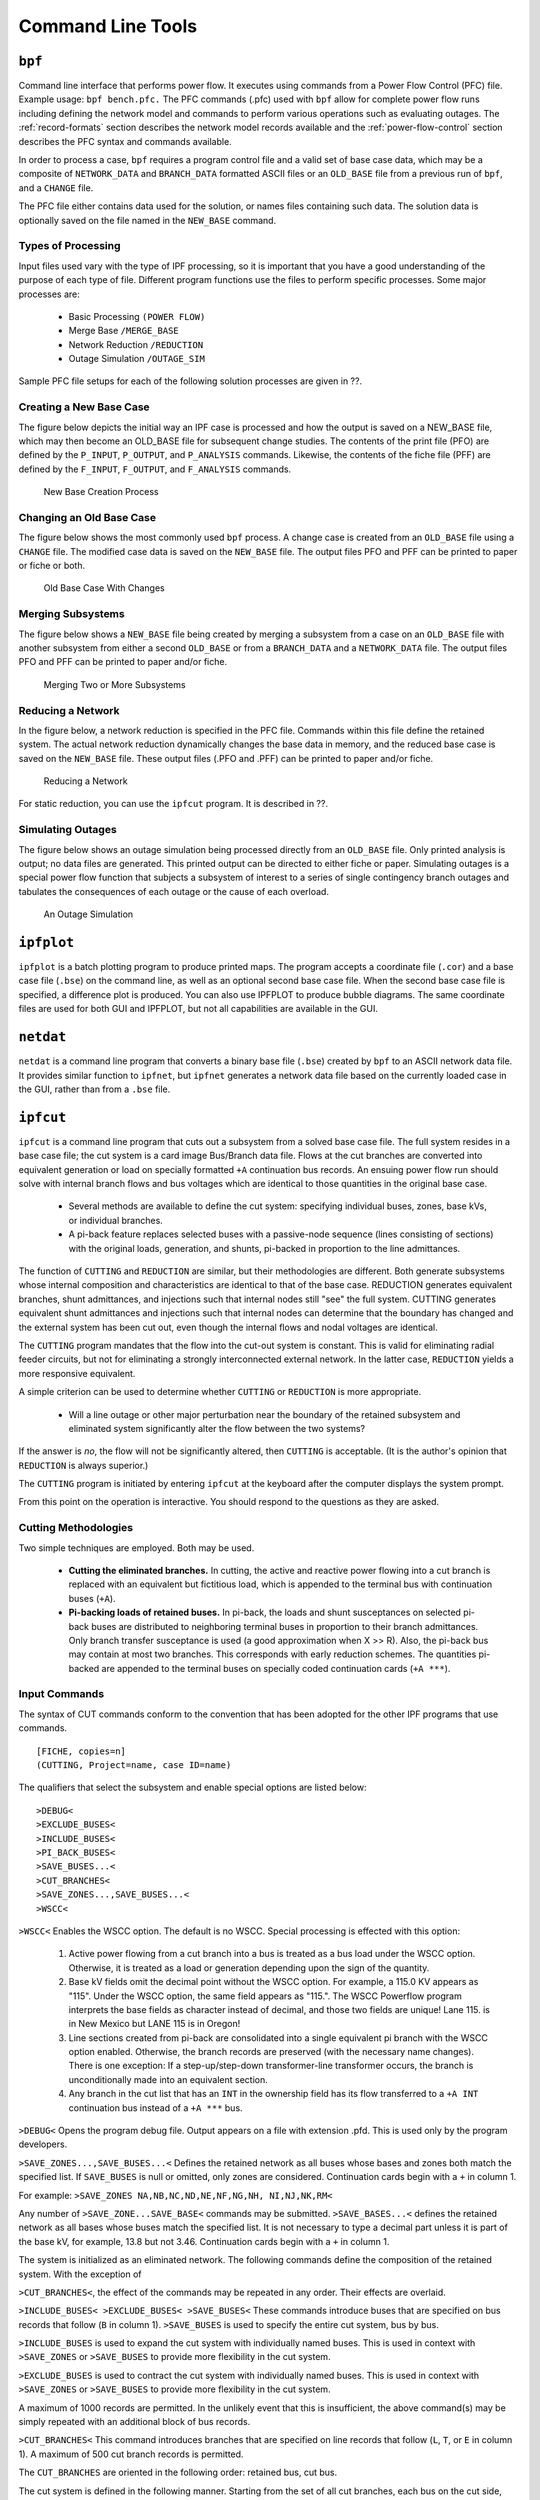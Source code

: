 ******************
Command Line Tools
******************

.. _bpf:

``bpf``
=======
Command line interface that performs power flow. It executes using commands from a Power Flow Control (PFC) file. Example usage: ``bpf bench.pfc.`` The PFC commands (.pfc) used with ``bpf`` allow for complete power flow runs including defining the network model and commands to perform various operations such as evaluating outages. The :ref:`record-formats` section describes the network model records available and the :ref:`power-flow-control` section describes the PFC syntax and commands available.

In order to process a case, ``bpf`` requires a program control file and a valid set of base case data, which may be a composite of ``NETWORK_DATA`` and ``BRANCH_DATA`` formatted ASCII files or an ``OLD_BASE`` file from a previous run of ``bpf``, and a ``CHANGE`` file.

The PFC file either contains data used for the solution, or names files containing such data. The solution data is optionally saved on the file named in the ``NEW_BASE`` command.

Types of Processing
-------------------
Input files used vary with the type of IPF processing, so it is important that you have a good understanding of the purpose of each type of file. Different program functions use the files to perform specific processes. Some major processes are:
 
 * Basic Processing ``(POWER FLOW)``
 * Merge Base ``/MERGE_BASE``
 * Network Reduction ``/REDUCTION``
 * Outage Simulation ``/OUTAGE_SIM``
 
Sample PFC file setups for each of the following solution processes are given in ??.

Creating a New Base Case
------------------------
The figure below depicts the initial way an IPF case is processed and how the output is saved on a NEW_BASE file, which may then become an OLD_BASE file for subsequent change studies. The contents of the print file (PFO) are defined by the ``P_INPUT``, ``P_OUTPUT``, and ``P_ANALYSIS`` commands. Likewise, the contents of the fiche file (PFF) are defined by the ``F_INPUT``, ``F_OUTPUT``, and
``F_ANALYSIS`` commands.

.. figure:: ../img/New_Base_Creation_Process.png

   New Base Creation Process

Changing an Old Base Case
-------------------------
The figure below shows the most commonly used ``bpf`` process. A change case is created from an ``OLD_BASE`` file using a ``CHANGE`` file. The modified case data is saved on the ``NEW_BASE`` file. The output files PFO and PFF can be printed to paper or fiche or both.

.. figure:: ../img/Old_Base_Case_With_Changes.png

   Old Base Case With Changes

Merging Subsystems
------------------
The figure below shows a ``NEW_BASE`` file being created by merging a subsystem from a case on an ``OLD_BASE`` file with another subsystem from either a second ``OLD_BASE`` or from a ``BRANCH_DATA`` and a ``NETWORK_DATA`` file. The output files PFO and PFF can be printed to paper and/or fiche.

.. figure:: ../img/Merging_Two_or_More_Subsystems.png

   Merging Two or More Subsystems

Reducing a Network
------------------
In the figure below, a network reduction is specified in the PFC file. Commands within this file define the retained system. The actual network reduction dynamically changes the base data in memory, and the reduced base case is saved on the ``NEW_BASE`` file. These output files (.PFO and .PFF) can be printed to paper and/or fiche.

.. figure:: ../img/Reducing_a_Network.png

   Reducing a Network

For static reduction, you can use the ``ipfcut`` program. It is described in ??.

Simulating Outages
------------------
The figure below shows an outage simulation being processed directly from an ``OLD_BASE`` file. Only printed analysis is output; no data files are generated. This printed output can be directed to either fiche or paper. Simulating outages is a special power flow function that subjects a subsystem of interest to a series of single contingency branch outages and tabulates the consequences of each outage or the cause of each overload.

.. figure:: ../img/An_Outage_Simulation.png

   An Outage Simulation

.. _ipfplot:

``ipfplot``
===========
``ipfplot`` is a batch plotting program to produce printed maps. The program accepts a coordinate file (``.cor``) and a base case file (``.bse``) on the command line, as well as an optional second base case file. When the second base case file is specified, a difference plot is produced. You can also use IPFPLOT to produce bubble diagrams. The same coordinate files are used for both GUI and IPFPLOT, but not all capabilities are available in the GUI.

.. _netdat:

``netdat``
==========

``netdat`` is a command line program that converts a binary base file (``.bse``) created by ``bpf`` to 
an ASCII network data file. It provides similar function to ``ipfnet``, but  ``ipfnet`` generates a 
network data file based on the currently loaded case in the GUI, rather than from a ``.bse`` file.


.. _ipfcut:

``ipfcut``
==========

``ipfcut`` is a command line program that cuts out a subsystem from a solved base case file. The full system resides in a base case file; the cut system is a card image Bus/Branch data file. Flows at the cut branches are converted into equivalent generation or load on specially formatted ``+A`` continuation bus records. An ensuing power flow run should solve with internal branch flows and bus voltages which are identical to those quantities in the original base case.

  * Several methods are available to define the cut system: specifying individual buses, zones, base kVs, or individual branches.
  * A pi-back feature replaces selected buses with a passive-node sequence (lines consisting of sections) with the original loads, generation, and shunts, pi-backed in proportion to the line admittances.

The function of ``CUTTING`` and ``REDUCTION`` are similar, but their methodologies are different. Both generate subsystems whose internal composition and characteristics are identical to that of the base case. REDUCTION generates equivalent branches, shunt admittances, and injections such that internal nodes still "see" the full system. CUTTING generates equivalent shunt admittances and injections such that internal nodes can determine that the boundary has changed and the external system has been cut out, even though the internal flows and nodal voltages are identical.

The ``CUTTING`` program mandates that the flow into the cut-out system is constant. This is valid for eliminating radial feeder circuits, but not for eliminating a strongly interconnected external network. In the latter case, ``REDUCTION`` yields a more responsive equivalent.

A simple criterion can be used to determine whether ``CUTTING`` or ``REDUCTION`` is more appropriate.

  * Will a line outage or other major perturbation near the boundary of the retained subsystem and eliminated system significantly alter the flow between the two systems?

If the answer is *no*, the flow will not be significantly altered, then ``CUTTING`` is acceptable. (It is the author's opinion that ``REDUCTION`` is always superior.)

The ``CUTTING`` program is initiated by entering ``ipfcut`` at the keyboard after the computer displays the system prompt.

From this point on the operation is interactive. You should respond to the questions as they are asked.

Cutting Methodologies
---------------------
Two simple techniques are employed. Both may be used.

  * **Cutting the eliminated branches.** In cutting, the active and reactive power flowing into a cut branch is replaced with an equivalent but fictitious load, which is appended to the terminal bus with continuation buses (``+A``).

  * **Pi-backing loads of retained buses.** In pi-back, the loads and shunt susceptances on selected pi-back buses are distributed to neighboring terminal buses in proportion to their branch admittances. Only branch transfer susceptance is used (a good approximation when X >> R). Also, the pi-back bus may contain at most two branches. This corresponds with early reduction schemes. The quantities pi-backed are appended to the terminal buses on specially coded continuation cards (``+A ***``).

Input Commands
--------------
The syntax of CUT commands conform to the convention that has been adopted for the other IPF programs that use commands.

::

  [FICHE, copies=n] 
  (CUTTING, Project=name, case ID=name)

The qualifiers that select the subsystem and enable special options are listed below::

  >DEBUG< 
  >EXCLUDE_BUSES< 
  >INCLUDE_BUSES< 
  >PI_BACK_BUSES< 
  >SAVE_BUSES...< 
  >CUT_BRANCHES< 
  >SAVE_ZONES...,SAVE_BUSES...< 
  >WSCC<

``>WSCC<`` Enables the WSCC option. The default is no WSCC. Special processing is effected with this option:

  1. Active power flowing from a cut branch into a bus is treated as a bus load under the WSCC option. Otherwise, it is treated as a load or generation depending upon the sign of the quantity.
  2. Base kV fields omit the decimal point without the WSCC option. For example, a 115.0 KV appears as "115". Under the WSCC option, the same field appears as "115.". The WSCC Powerflow program interprets the base fields as character instead of decimal, and those two fields are unique! Lane 115. is in New Mexico but LANE 115 is in Oregon!
  3. Line sections created from pi-back are consolidated into a single equivalent pi branch with the WSCC option enabled. Otherwise, the branch records are preserved (with the necessary name changes). There is one exception: If a step-up/step-down transformer-line transformer occurs, the branch is unconditionally made into an equivalent section.
  4. Any branch in the cut list that has an ``INT`` in the ownership field has its flow transferred to a ``+A INT`` continuation bus instead of a ``+A ***`` bus.

``>DEBUG<`` Opens the program debug file. Output appears on a file with extension .pfd. This is used only by the program developers.

``>SAVE_ZONES...,SAVE_BUSES...<`` Defines the retained network as all buses whose bases and zones both match the specified list. If ``SAVE_BUSES`` is null or omitted, only zones are considered. Continuation cards begin with a ``+`` in column 1.

For example: ``>SAVE_ZONES NA,NB,NC,ND,NE,NF,NG,NH, NI,NJ,NK,RM<``

Any number of ``>SAVE_ZONE...SAVE_BASE<`` commands may be submitted. ``>SAVE_BASES...<`` defines the retained network as all bases whose buses match the specified list. It is not necessary to type a decimal part unless it is part of the base kV, for example, 13.8 but not 3.46. Continuation cards begin with a ``+`` in column 1.

The system is initialized as an eliminated network. The following commands define the composition of the retained system. With the exception of 

``>CUT_BRANCHES<``, the effect of the commands may be repeated in any order. Their effects are overlaid.

``>INCLUDE_BUSES< >EXCLUDE_BUSES< >SAVE_BUSES<`` These commands introduce buses that are specified on bus records that follow (``B`` in column 1).
``>SAVE_BUSES`` is used to specify the entire cut system, bus by bus.

``>INCLUDE_BUSES`` is used to expand the cut system with individually named buses. This is used in context with ``>SAVE_ZONES`` or ``>SAVE_BUSES`` to provide more flexibility in the cut system.

``>EXCLUDE_BUSES`` is used to contract the cut system with individually named buses. This is used in context with ``>SAVE_ZONES`` or ``>SAVE_BUSES`` to provide more flexibility in the cut system.

A maximum of 1000 records are permitted. In the unlikely event that this is insufficient, the above command(s) may be simply repeated with an additional block of bus records.

``>CUT_BRANCHES<`` This command introduces branches that are specified on line records that follow (``L``, ``T``, or ``E`` in column 1). A maximum of 500 cut branch records is permitted.

The ``CUT_BRANCHES`` are oriented in the following order: retained bus, cut bus.

The cut system is defined in the following manner. Starting from the set of all cut branches, each bus on the cut side, which is in the eliminated system, is expanded one-adjacent by examining each branch connected to that bus. All branches that are not connected to any bus on the retained bus side are in the cut system. Those terminal buses are eliminated.

The first pass determines all buses 1-adjacent that are in the cut system. The process is repeated, starting with all buses 1-adjacent to the cut boundary to find all buses 2-adjacent. This process is repeated until no further expansion occurs in either system. The major advantage of this approach is that any incomplete cut enclosure is properly diagnosed near the missing branch.

If the WSCC qualifier is selected, any branch in the cut list that has an INT in the ownership field will have its flow transferred to a +A INT continuation bus instead of a ``+A ***`` bus. This is done so that if this cut system is to be reintegrated into another system the cut points can be easily identified and discarded.

Unlike other ``>...<`` commands, ``CUT_BRANCH`` cannot be repeated.

``>PI_BACK_BUSES<`` This process replaces a bus having one or two branches with an equivalent consisting of bus generation, load, and shunt admittances on the adjacent terminal buses.

If the bus originally had two branches, the new system has the following changes:

  * The buses' generation, load, and shunt admittance are proportioned by the branch admittance to each terminal node.
  * The bus is eliminated.
  * The subsystem consisting of a bus and two branches is replaced with a single branch spanning the two terminal buses.

If the bus originally had one branch, the new system has the following changes:

  * The buses' generation, load, and shunt admittance are transferred to the terminal node.
  * The bus and its branch are eliminated.

In essence, a pi-backed bus becomes a passive node in a branch that now consists of sections. Since the quantities are pied-back in proportion to their branch admittances, the redistribution approximates the effects of ``REDUCTION``. A maximum of 1000 pi-back records may follow. If this limit is insufficient, the remaining pi-back records may follow another ``>PI_BACK<`` command.

Interactive Approach
--------------------
The following is an example of the dialogue that occurs during an interactive execution.

.. code::

  * command file is: J8301FY84.CUT 
  ENTER NAME for BUS/BRANCH output file > J83CUT.DAT 
  ENTER file name for OLD_BASE > A8301FY84.BSE

.. _pvcurve:

``pvcurve``
===========

``pvcurve`` is a command line program that automates production of power (P) voltage (V) curve plot files and plot routine setup files for multiple base cases and outages.

.. _post_pvcurve:

``post_pvcurve``
================

``post_pvcurve`` is a command line program that ?

.. _qvcurve:

``qvcurve``
===========

``qvcurve`` is a command line program that generates power-reactance curves.

.. _findout:

``findout``
===========
Command line interface that Generates a table of outages and corresponding branch overloads or bus voltage violations from power flow output (``.pfo``) files. Works with the ``.pfo`` output files of ``bpf`` runs that contain an ``/OUTAGE_SIMULATION`` command. Runs as a post-processor to filter and sort the results and present them in             tabular form. Tables of 'Outages and Overloads' or 'Outages and Bus Violations' can be produced.  Entries in these tables can be filtered according to Zone, Owner, Base kV, Loading and Bus Voltage.

Tables can be sorted by Zone, Owner, Base kV, or alphabetically. The idea is to allow the user to automate the creation of a report detailing the results of outages instead of having to do manually which generally includes cut and paste operation with a text editor. Data fields in the output report table are character delimited to ease importing to Microsoft Excel or DECwrite.

.. _lineflow:

``lineflow``
============

``lineflow`` is a command line program that generates a table of values showing the requested branch 
quantities  for multiple base cases. Selects lines by branch list, bus, kV, owner, zone, loading 
level, or matches to 'wild card' input. Sorts alphabetically, or by owner, zone, kV, loading (in percent),
or according to input order of branches in a list. Generates a control script that allows repetitive 
similar studies to be performed automatically. Reports the following quantities: loading in Amps or 
MVA and percent of critical rating; or, power in, power out, and losses in MW. Data fields in the output
report table are character delimited to ease importing to Microsoft Excel or DECwrite.

.. _mimic:

``mimic``
=========

``mimic`` is a command line program that generates new cases given a list of base cases and a list of change
files. Check the new cases for over and under voltages, overloads, and excessive voltage and loading changes.

.. _ipfsrv:

``ipfsrv``
==========

``ipfsrv`` is a service daemon which acts as the power flow server backend component of the 
:ref:`x-window-graphical-interface`. It executes :ref:`powerflow-command-language` commands 
dispatched from the ``gui``. It gets launched automatically by the ``gui``.

``ipfbat``
==========

Overview
--------
``ipfbat`` is a command line program that is the batch version of ``ipfsrv``. It accepts a Powerflow Control
Language (.pcl) file. Plotting can be done with a control file; however, for most plots ``ipfplot`` is easier
to use. Example of use: ``ipfbat bench.pcl``. The PCL commands used with ``ipfsrv`` and ``ipfbat`` are 
described in :ref:`powerflow-command-language`.

Batch Mode Plotting
-------------------
Batch mode plotting can be used when a coordinate file already exists, and the user simply wants
a hard copy diagram based on that file and Powerflow data. If the Powerflow data is on a saved
base case (``*.bse``) file, the simplest method is to use the ``ipfplot`` program. However, ``ipfbat``
offers more flexibility and control. For example, with ``ipfbat`` you can load, solve, and plot a
netdata file.

This technique can be used to produce diagrams that are generally produced through the GUI or
for access to features that have not yet been implemented in the GUI. These features include
plotting bubble diagrams, plotting difference diagrams, and plotting diagrams from a master list of
coordinate files.

An example of batch mode plotting is accomplished through the ``ipfbat`` program as follows::
    
  ipfbat bubble.pcl

where the ``.pcl`` file is a control file with the IPF commands and data necessary to produce a hard
copy diagram.

Commands in the examples are record groups starting with a ``/`` (slash) command and ending with
the next ``/`` (slash) command or ``(end)`` for the last command in the file.

Under the command ``/plot``, the first line must name the coordinate file to be used, and the second
must name the output PostScript file to be produced. Any subsequent records following, before
the next ``/command``, are interpreted as comments, and will be placed in the standard position
following the last comment defined in the coordinate file.

Two special uses for comment records must be noted. If the record begins with an ampersand (``&``),
it will be interpreted as an instruction to append the auxiliary coordinate file named on the record.
At most one such file may be named. If the record begins with an 'at' symbol (``@``), it will be
interpreted as an option record. Any diagram option indicated on this type of record will override
the option specified in the coordinate file. Multiple ``@`` records are allowed and will not be printed
on the diagram.

Example 1
^^^^^^^^^
Make a "standard" diagram (similar to the GUI operation).::

  /network_data,file=a92cy91.dat        ! Load the powerflow network data
  /solution                             ! Solve the powerflow case
  /plot                                 ! Make a hard copy diagram
  aberdeenmetric.cor                    ! using this coordinate file
  diagram.ps                            ! to build this postscript file.
  Case prepared by: A. Perfect Planner  ! Include this comment
  Priority of study: RWI ! and this comment
&aberdeeninset.cor ! and this additional coordinate file.
@OPtion DIagram_type=Pq_flow ! Supplement/Override *.cor options.
/syscal ! Hello operating system ...
lpr diagram.ps ! ... send this file to the printer.
/exit ! This job is finished.
(end)

.. _ipf_test:

``ipf_test``
============

``ipf_test`` is a command line program that provides an interactive way to run Powerflow Control 
Language commands. It is similar to ``ipfbat`` but prompts the user for input data rather than 
reading the power flow commands from a file.

.. _ipfbat:

.. _ipfnet:

``ipfnet``
==========
``ipfnet`` is the batch version of the "save netdata file" function built into the GUI / ``ipfsrv``. This program generates a WSCC-formatted network data file in any of the following dialects: BPA, WSCC, or PTI. The GUI allows you to save a network data file describing the case you currently have loaded. This should not be confused with the ``netdat`` program, which performs very similar function by loading a saved base case (``.bse``) file and writing it out in an ASCII network (``.net``) file.

Both programs generate a WSCC-formatted network data file in any of the following dialects: BPA, WSCC1, or PTI. "Dialects" means that although the file is still WSCC format, the data is generated with special processing or restrictions and is destined for use with other programs. In the case of the PTI dialect, that data is intended to be processed by the PTI-proprietary conversion program ``wscfor``.

This program extracts network data from a Powerflow "old base" history file. Table F-1 below summarizes the effects of each dialect.

.. table:: Effect of Dialects on Network Data File

  +----------------------+------------------+------------------------------------------------------+
  | Record or Field      | Dialect          |             Effects                                  |
  +======================+==================+======================================================+
  | Header comments      | PTI              | Three header records:                                |
  |                      |                  |  "<case_name> "                                      |
  |                      |                  |  "<case_name> "                                      |
  |                      |                  |  "<case_name> "                                      |
  +----------------------+------------------+------------------------------------------------------+
  |                      | BPA, WSCC, WSCC1 | ./CASE_ID = <case_name>                              |
  |                      |                  | ./CASE_DS = <case_description>                       |
  |                      |                  | ./H1 <header 1 text (auto-generated)>                |
  |                      |                  | ./H2 <header 2 text (user input)>                    |
  |                      |                  | ./H3 <header 3 text (user input)>                    |
  |                      |                  | ./C001 <comment 1 text>                              |
  |                      |                  | ...                                                  |
  |                      |                  | ./Cnnn <comment nnn text                             |
  +----------------------+------------------+------------------------------------------------------+
  | Area "A" records     | BPA, PTI         | Encode zones 1-10 in “A” record, zones 11-20 in      |
  |                      |                  | "A1" record, etc.                                    |
  |                      |                  | Note: Voltage limits on “A” records are not          |
  |                      |                  | encoded. They are specified by a default array       | 
  |                      |                  | that establishes limits using base kV and zones.     |
  +----------------------+------------------+------------------------------------------------------+
  |                      | WSCC, WSCC1      | Encode only "A" record (any zones 11-50 will be      |
  |                      |                  | lost).                                               |
  |                      |                  | Note: Voltage limits on "A" records are not          |
  |                      |                  | encoded.They are specified by a default array        |
  |                      |                  | that establishes limits using base kV and zones.     |
  +----------------------+------------------+------------------------------------------------------+
  | Intertie "I" records | BPA, PTI         | Single entry (low alpha to high alpha) associated "I"|
  |                      |                  | records follow each "A" record.                      |
  +----------------------+------------------+------------------------------------------------------+
  |                      | WSCC, WSCC1      | No "I" records encoded.                              |
  +----------------------+------------------+------------------------------------------------------+
  | Default percentages  | BPA              | BG percentages are not changed.                      |
  | on type BG buses     |                  |                                                      |
  +----------------------+------------------+------------------------------------------------------+
  |                      | PTI, WSCC, WSCC1 | BG percentages are calculated if their default value | 
  |                      |                  | is invalid.                                          |
  +----------------------+------------------+------------------------------------------------------+
  | Continuation "+"" bus| BPA              | "+" records are encoded.                             |
  | records              |                  |                                                      |
  +----------------------+------------------+------------------------------------------------------+
  |                      | PTI, WSCC, WSCC1 | "+" records are consolidated with "B" records.       |
  +----------------------+------------------+------------------------------------------------------+
  | Reactive capability  | BPA              | "Q" records are encoded.                             |
  | "Q" records          |                  |                                                      |
  +----------------------+------------------+------------------------------------------------------+
  |                      | PTI, WSCC, WSCC1 | "Q" records are not encoded.                         |
  +----------------------+------------------+------------------------------------------------------+
  | Minimum branch       | BPA, PTI         | Branch impedances are not changed.                   |
  | impedance            |                  |                                                      | 
  +----------------------+------------------+------------------------------------------------------+
  |                      | WSCC, WSCC1      | Minimum branch impedances are set to 0.0003 p.u.     |
  +----------------------+------------------+------------------------------------------------------+
  | Branch ratings       | BPA              | Options:                                             |
  |                      |                  | 1. Use extended ratings (120-character records).     |
  |                      |                  | 2. Replace nominal rating with minimum (Emergency,   |
  |                      |                  | Thermal, or Bottleneck).                             |
  |                      |                  | 3. Use nominal rating only.                          |
  +----------------------+------------------+------------------------------------------------------+
  |                      | PTI, WSCC, WSCC1 | Options:                                             |
  |                      |                  | 1. Replace nominal rating with minimum (Emergency,   |
  |                      |                  | Thermal, or Bottleneck).                             |
  |                      |                  | 2. Use nominal rating only.                          |
  +----------------------+------------------+------------------------------------------------------+
  | Branch sections      | BPA              | Encode as originally submitted.                      |
  +----------------------+------------------+------------------------------------------------------+
  |                      | PTI, WSCC        | Encode all branch sections in a consistent           |
  |                      |                  | orientation.                                         |
  +----------------------+------------------+------------------------------------------------------+
  |                      | WSCC1            | Consolidate all sections into an equivalent branch   |
  +----------------------+------------------+------------------------------------------------------+
  | Regulating "R"       | BPA              | Encode as originally submitted.                      |
  | records              |                  |                                                      |
  +----------------------+------------------+------------------------------------------------------+
  |                      | PTI, WSCC        | 1. Encode as adjustable tap side-fixed tap side.     |
  |                      |                  | 2. Consolidate parallel LTC transformers into a      |
  |                      |                  | single, equivalent parallel LTC transformer.         |
  +----------------------+------------------+------------------------------------------------------+
  |                      | WSCC1            | 1. Encode as adjustable tap side-fixed tap side.     |
  |                      |                  | 2. Consolidate parallel LTC transformers into a      |
  |                      |                  | single, equivalent parallel LTC transformer.         |
  |                      |                  | 3. Convert taps into steps (STEPS = TAPS - 1).       |
  +----------------------+------------------+------------------------------------------------------+
  | D-C "LD" record      | BPA              | Encode as originally submitted.                      |
  |                      | PTI, WSCC, WSCC1 | Encode as rectifier side-inverter side.              |
  +----------------------+------------------+------------------------------------------------------+

The resultant output is an ASCII file. Two formats are available for the resulting output. The BPA format retains all of the extra features that are available in the BPA Powerflow program without making any modifications to the data, while the WSCC format option consolidates and restricts the features in order to be used with WSCC’s IPS Powerflow program.

The CASEID of the power flow case data being extracted is used to create a file named CASEID.DAT. Any changes made to the data for WSCC (IPS) compatibility will be flagged on file CASEID.MES.

Input
-----
The ``ipfnet`` program prompts with the following requests:

  * File name of the Powerflow “old base” history filename.
  * Select output format desired: BPA, BPA1, BPA2, WSCC (IPS), or WSCC1 (IPS1).

Sample Run
----------
Type ``ipfnet`` at the system prompt and press the <RETURN> key. Answer the questions appropriately. An example is given below.

.. code::

  $ ipfnet
  > Enter OLD_BASE file name (or Q to quit): ../dat/43bus.bse
  > Enter name of network file (default is "../dat/43bus.net"): new.net
  > Enter dialect (BPA, WSCC, WSCC1 or PTI): WSCC
  > Enter record size (80 or 120): 80
  > Nominal rating replacement code
      T = Thermal  E = Emergency  B = Bottleneck
      T: Transformers = T, Lines = T
      E: Transformers = E, Lines = T
      B: Transformers = B, Lines = B
      ET: Transformers = E, Lines = T
      EB: Transformers = E, Lines = B
      M: Transformers = min(TEB), Lines = min(TB)
  > Enter rating replacement code: T
  * Options selected - dialect = WSCC
                         size  = 80
                        rating = T
  > Are above options correct (Y or N)? Y

.. note:: The codes for dialect and rating must be upper case. ``ipfnet`` formats commands which are sent to ``ipfsrv``. Some input checking is done, but invalid values may cause unexpected results.

.. _ips2ipf:

``ips2ipf``
===========
The :ref:`record-formats` used by IPF are defined in ASCII format and consists of area, bus, and 
branch records. This format is very similar to the format used by the Western Systems Coordinating
 Council (WSCC) back in the 1990s in their similarly named Interactive Powerflow System (IPS) 
 application. However, note that IPF supports many record types which are not recognized by IPS, 
 and in some cases the interpretation and application of the data values entered is different.

The ``ips2ipf`` command line program is designed to ease the burden of converting an IPS data deck
into one which can be input to the IPF program with the expectation of getting the same powerflow
solution results, within normal engineering tolerances. However, the conversion is not 100% automatic.
See :ref:`ips-ipf-differences` section for more detail on the data input and internal modeling
differences between the two programs.

Before running ``ips2ipf`` on an IPS data file, you should remove from the file all COPE commands
(``TITLE``, ``NEW``, ``ATTACH``, etc.) The program will handle the standard 'control cards' HDG, BAS,
and ZZ. Title records may be retained by putting an HDG in front of them, or by putting a period
(``.``) in column 1 of each. An unlimited number of (``.``) comments are is allowed, but these only 
annotate the data; they are not printed anywhere in the output.

``ips2ipf`` performs the following tasks:

  1. Renames duplicate buses.
  
     IPS uses a 12-character bus name, which includes the base kV. IPF uses only 8 
     characters, plus the real value of the base kV. To IPS, ``SAMPLE 230``. and
     ``SAMPLE 230`` are two different buses; to IPF they are the same bus.

     ``ips2ipf`` identifies duplicate names and generates a different name for one of them. It
     reports any changed names; if you don't like the name it generated, you can change it
     after the fact.
     
  2. Makes the system swing bus a ``BS`` bus, if given its name.
  3. Transfers non-zero shunt vars from ``BE`` and ``BQ`` records to ``+A`` records.

    In IPS, the shunt vars value entered for a bus which has variable var output is 
    considered to be a fixed component of the total vars. In order to retain this philosophy in IPF,
    it is necessary to put the shunt on a ``+A`` (continuation bus) record. Shunt vars entered
    on the ``BE`` or ``BQ`` record are considered by IPF to be continuously variable.
    
  4. Converts non-zero 'steps' on ``R`` records to ’taps’ (by adding one).
  
     IPS uses the number of steps available between TCUL taps; IPF uses the number of
     actual taps. If you run the conversion on an already converted file, another one will be
     added, which is probably not desirable.
     
  5. Converts IPS comments (``C`` in column 1) to IPF comments (``.`` in column 1).
  
     Unlike IPS, which prints the comments in the input data listing, IPF does not print
     them at all. But they can remain in the data file itself for information as long as they
     have a period in column 1 instead of a ``C``.
    
  6. Copies the controlled bus name from each ``X`` record to the corresponding ``BX`` record, to
     ensure that the proper bus is being controlled.
  7. Copies the voltage limits from a ``BX`` record controlling a remote bus, to the remote bus
     record.
  8. Corrects blank section id's in multi-section lines.
  
      Blank is acceptable to IPF as a section identification only on single-section lines.
      ``ips2ipf`` identifies multi-section lines, and changes blank to ``1``, ``1``to ``2`` etc. If there
      are actually 10 sections (IPS limit), then sections ``8`` and ``9`` will be combined and
      labeled ``9``.

  9. Gives bus ties a small impedance.
     
     IPF does not allow bus ties (0.0 impedance produces a fatal error.) ``ips2ipf`` changes
     this to (:math:`0.0 + j0.00001``), the same impedance IPF gives you when you sectionalize a
     bus and create a "bus tie" between the new bus and the old one. However, you should
     note that this may cause difficulties in getting a solution. (There are no zero impedance
     lines in standard WSCC study cases.)

  10. IPF has no ``RF`` model. Any ``RF`` records in your deck will be ignored.
  
Items which are not handled by ``ips2ipf``, which you need to look out for, are the following:

  11. In IPS, line and bridge current ratings on DC are not processed, but only passed on to
      the Stability program. IPF actually uses them. You may find that the bridge current
      rating on the Intermountain DC line is too low.

.. _ips-ipf-differences:

IPS IPF Differences
-------------------

  1. **Powerﬂow Command Differences**: All IPF commands are different from those in IPS. When you are using the GUI, you will not have to worry about any of these, but there are some things you will need to do to your input data deck, such as deleting all the IPS control records and COPE commands (``HDG``, ``BAS``, ``TITLE``, ``ATTACH``, ``$DONE``, ``END``, etc.).

  2. **Terminology**: The IPF Base Case (.bse) ﬁle is a binary ﬁle equivalent to the IPS History (.HIS) ﬁle. However, the Base Case ﬁle does not contain any mapping data, and only one case per ﬁle is permitted. The IPF Network (.net) ﬁle is an ASCII ﬁle equivalent to the IPS base case or base data ﬁle (.IPS).  However, this ﬁle must not contain any modiﬁcation records (’M’ or ’D’ in column 3).  Changes go in a different ﬁle, which must be loaded separately. All mapping data is saved (in PostScript format) in a Coordinate ﬁle (.cor).  Only buses which have a match in the currently loaded system data will be displayed. 

  3. **Case Title**: IPF builds the first line of a three-line IPS style title from the 10 character Caseid and the 20 character case description fields, and the other two lines from the two HEADER records. All of these are printed on standard BPA output listings, saved on the base case (history) file, and printed on hardcopy maps.

  4. **Structure**: The IPF Changes file (.chg) contains new and modification records you want to apply in bulk to your base case (e.g. your own local system representation). You will use the GUI to make individual touch-up or particular study changes. The system slack bus must be specified as a ’BS’ bus in the Network file; there is no GUI provision for selecting a slack bus (other than by changing the type of some bus to BS).

  5. **Data Differences**: IPF system data is very similar to that for IPS, but is *not* identical. If you try to read in a WSCC base case deck as an IPF network file, you can expect numerous data errors and no solution. If you charge ahead, fixing fatal errors as you stumble over them, you will still probably not get the answers to match, because of modeling differences. The data conversion program handles most of these. There are two categories of differences between BPA and WSCC power flow models:
  
    a. Modeling differences (including BPA extensions).
    b. Input data differences

  .. table:: IPS IPF Modeling Differences

  +----+----------------------------------------------------+---------------------------------------------------+
  |    | WSCC's IPS                                         | BPA's IPF                                         |
  +====+====================================================+===================================================+
  | 1  | The d-c line current rating is used only as a      | The minimum of the bridge current rating and      |
  |    | base by IPS. Both line current and bridge current  | the line current rating is used as a limit by the |
  |    | ratings are passed to the Stability program; they  | d-c system solution                               |
  |    | are not used as limits in the powerflow solution.  |                                                   |
  +----+----------------------------------------------------+---------------------------------------------------+
  | 2  | Type RM phase shifters (controlling :math: `P_{km}`| Type RM phase shifters (controlling :math:`P_km`  |
  |    | between :math:`P_{min}` and :math:`P_{max}`) will  | between :math:`P_min` and :math:`Pmax`) will bias |
  |    | bias the phase shift angle towards the original    | the phase shift angle to zero degrees to minimize |
  |    | phase shift angle.                                 | circulating real power flow.                      |
  |    |                                                    |                                                   |
  |    |                                                    | WSCC bias is available as a solution option on    |
  |    |                                                    | the GUI.                                          |
  +----+----------------------------------------------------+---------------------------------------------------+
  | 3  | A type ``BG`` generator may control only bus type  | A type ``BG`` generator may control bus types     |
  |    | ``BC.``                                            | ``BC``, ``B`` , ``BQ``, ``BV``, and ``BT.``       |
  +----+----------------------------------------------------+---------------------------------------------------+
  | 2  | An LTC may control only bus type ``BT``.           | An LTC may control bus types BC, B , BQ, BV,      |
  |    |                                                    | and BT.                                           |
  +----+----------------------------------------------------+---------------------------------------------------+
  |5   | Only one voltage control strategy per bus.         | A generator and an LTC may simultaneously         |
  |    |                                                    | control a common bus. If a degree of freedom      |
  |    |                                                    | exists, the LTC will control :math:`Q_km` directly|
  |    |                                                    | to minimize transformer var flow between terminal |
  |    |                                                    | buses.                                            |
  +----+----------------------------------------------------+---------------------------------------------------+
  | 6  | Type ``BX`` buses will bias the solution towards   | Type BX buses bias the solution to :math:`V_max`. |
  |    | the original :math:`X_shunt`.                      | WSCC bias is available as a solution option on    |
  |    |                                                    | the GUI.                                          |
  +----+----------------------------------------------------+---------------------------------------------------+
  | 7  | Infinite default limits are assigned to type ``BG``| Default global voltage limits are assigned to all |
  |    | buses.                                             | buses, including type ``BG`` buses, by base       |
  |    |                                                    | voltage level.                                    |
  +----+----------------------------------------------------+---------------------------------------------------+
  | 8  | The bus shunt reactive on type ``BQ`` buses is     | The bus shunt reactive on type ``BQ`` buses is    |
  |    | fixed.                                             | continuously adjustable (0 to 100%).              |
  |    |                                                    |                                                   |
  |    |                                                    | To make that quantity fixed, it must be entered   |
  |    |                                                    | on an accompanying ``+A`` continuation bus        |
  |    |                                                    | record.                                           |
  |    |                                                    |                                                   |
  |    |                                                    | The conversion program automates this.            |
  +----+----------------------------------------------------+---------------------------------------------------+
  | 9  | Inductance (G-jB) is applied to only one end of    | One half of G-jB is applied to each end of both   |
  |    | a transformer branch.                              | transformers and balanced pi lines.               |
Model RF phase shifter takes several iterations
to get from an initial angle to its final (fixed)
phase shift angle.
No such model. Problems in solving phase
shifters are handled internally.
11 Phase shifter must have same base kV at both
terminals.
Step up phase shifter. Tap2 field is off-nominal
tap2.
12 Phase shifter cannot be a section. Phase shifting transformer can be a section.
13 Bus ties (zero impedance lines) receive special
handling in solution and reporting.
No special bus tie model. A ’bus tie’ is defined
as a very low impedance line (0.0 + j0.00001).
14 Not available. “+” continuation bus records. Except for constant current load models, these records are
used mainly for accounting purposes to differentiate generation, load, and shunt with unique
ownerships.
15 Not available. “I” area intertie records. These records compute net area export on accompanying “A”
records.
16 Not available. “A” area record may be accompanied with
“A1”, “A2”, “A3”, and “A4” continuation records
to accept a maximum of 50 zones per area.
17 Not available. Branch records accept extended line current
ratings:
For types “L” and “E” records, thermal and bottleneck ratings.
For types “T” and “TP” records, thermal, bottleneck and emergency ratings.
18 Not available. Types “BM” and “LM” multi-terminal d-c data.
19 Not available. Type “RZ” RANI devices.
1
*
Base kv field interpreted as A4 for identification
purposes. SAMPLE 20.0 and SAMPLE 20
are different buses.
Base kV field interpreted as F4.0.
 SAMPLE 20.0 and SAMPLE 20 are the
same bus.
2
*
The number of steps on R records are interpreted as steps, where STEPS = TAPS - 1
The number of steps on R records are interpreted as number of taps, where TAPS =
STEPS + 1
3
*
A parallel branch consisting of sections will
accept section numbers in the set [0-9]. (Blank
is interpreted as a zero.)
A parallel branch consisting of sections will
accept section numbers in the set [1-9]. Zero
or blank can be used as a section number only
in a single section line (i.e. there are no ’sections’ in the line at all.) Zero or blank can also
be used on delete, to remove all sections of
one circuit .
4
*
Remotely controlled bus for a BX bus is specified on the X record.
Remotely controlled bus for a BX bus is specified on the BX record.
5
*
Voltage limits for a bus remotely controlled by
a BX bus are specified on the BC record.
Voltage limits for any bus, no matter how it is
controlled, are specified on the controlled bus
record.
6 Voltage limits (for reporting over and under
voltage buses) are specified on A records
Default voltage limits (for all purposes) are
specified by a default array which establishes
limits using base KV and zones.
7
*
Branches entered with both R and X equal to
zero receive special handling as 'bus ties'.
Zero impedance is not allowed - no bus tie
simulation.
8
*
The system slack bus can be designated as a
BS type bus, but very often is specified in the
SOLVE options instead.
System slack bus must be specified as a BS
bus.
9
*
IPS accepts various types of comment records
('CB', 'CL', 'CR') which annotate the data file,
and are printed in the (batch) input listing.
IPF uses a "." (period) in column 1 to designate
a comment. These annotate only the data file;
they are never printed.

* The conversion program will handle this item.
